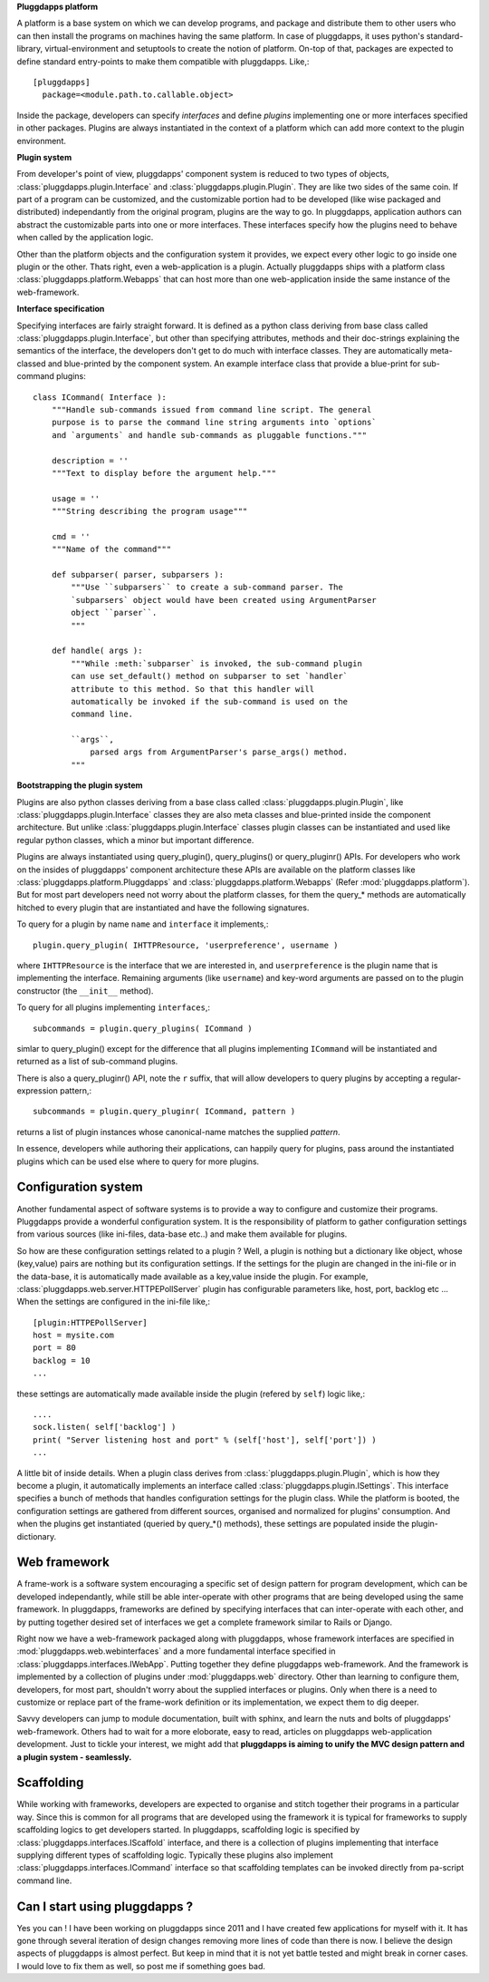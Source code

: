 **Pluggdapps platform**

A platform is a base system on which we can develop programs, and
package and distribute them to other users who can then install the
programs on machines having the same platform. In case of
pluggdapps, it uses python's standard-library, virtual-environment and
setuptools to create the notion of platform. On-top of that, packages are
expected to define standard entry-points to make them compatible with
pluggdapps. Like,::

  [pluggdapps]
    package=<module.path.to.callable.object>

Inside the package, developers can specify `interfaces` and define
`plugins` implementing one or more interfaces specified in other packages.
Plugins are always instantiated in the context of a platform which can add
more context to the plugin environment.

**Plugin system**

From developer's point of view, pluggdapps' component system is reduced to
two types of objects, :class:`pluggdapps.plugin.Interface` and 
:class:`pluggdapps.plugin.Plugin`. They are
like two sides of the same coin. If part of a program can be customized,
and the customizable portion had to be developed (like wise packaged and 
distributed) independantly from the original program, plugins are the way
to go. In pluggdapps, application authors can abstract the customizable
parts into one or more interfaces. These interfaces specify how the
plugins need to behave when called by the application logic.

Other than the platform objects and the configuration system it provides,
we expect every other logic to go inside one plugin or the other. Thats
right, even a web-application is a plugin. Actually pluggdapps ships with
a platform class :class:`pluggdapps.platform.Webapps` that can host more
than one
web-application inside the same instance of the web-framework.

**Interface specification**

Specifying interfaces are fairly straight forward. It is defined as a
python class deriving from base class called 
:class:`pluggdapps.plugin.Interface`, but other than specifying attributes,
methods and their doc-strings explaining the semantics of the interface,
the developers don't get to do much with interface classes. They are 
automatically meta-classed and blue-printed by the component system.
An example interface class that provide a blue-print for sub-command 
plugins::

    class ICommand( Interface ):
        """Handle sub-commands issued from command line script. The general
        purpose is to parse the command line string arguments into `options`
        and `arguments` and handle sub-commands as pluggable functions."""

        description = ''
        """Text to display before the argument help."""

        usage = ''
        """String describing the program usage"""

        cmd = ''
        """Name of the command"""

        def subparser( parser, subparsers ):
            """Use ``subparsers`` to create a sub-command parser. The
            `subparsers` object would have been created using ArgumentParser
            object ``parser``.
            """

        def handle( args ):
            """While :meth:`subparser` is invoked, the sub-command plugin
            can use set_default() method on subparser to set `handler`
            attribute to this method. So that this handler will
            automatically be invoked if the sub-command is used on the 
            command line.

            ``args``,
                parsed args from ArgumentParser's parse_args() method.
            """

**Bootstrapping the plugin system**

Plugins are also python classes deriving from a base class called
:class:`pluggdapps.plugin.Plugin`, like 
:class:`pluggdapps.plugin.Interface` classes they are also meta classes 
and blue-printed inside the component architecture. But unlike 
:class:`pluggdapps.plugin.Interface` classes plugin classes can be
instantiated and used like regular python classes, which a minor but
important difference.

Plugins are always instantiated using query_plugin(), query_plugins() or
query_pluginr() APIs. For developers who work on the insides of pluggdapps'
component architecture these APIs are available on the platform classes
like :class:`pluggdapps.platform.Pluggdapps` and
:class:`pluggdapps.platform.Webapps` (Refer :mod:`pluggdapps.platform`).
But for most part developers need not worry about the platform classes,
for them the query_* methods are automatically hitched to every plugin
that are instantiated and have the following signatures.

To query for a plugin by name ``name`` and ``interface`` it implements,::

    plugin.query_plugin( IHTTPResource, 'userpreference', username )

where ``IHTTPResource`` is the interface that we are interested in, and
``userpreference`` is the plugin name that is implementing the interface.
Remaining arguments (like ``username``) and key-word arguments are passed
on to the plugin constructor (the ``__init__`` method).

To query for all plugins implementing ``interfaces``,::

    subcommands = plugin.query_plugins( ICommand )

simlar to query_plugin() except for the difference that all plugins
implementing ``ICommand`` will be instantiated and returned as a list of
sub-command plugins.

There is also a query_pluginr() API, note the ``r`` suffix, that will allow
developers to query plugins by accepting a regular-expression pattern,::

    subcommands = plugin.query_pluginr( ICommand, pattern )

returns a list of plugin instances whose canonical-name matches the supplied
`pattern`.

In essence, developers while authoring their applications, can happily
query for plugins, pass around the instantiated plugins which can be used 
else where to query for more plugins.

Configuration system
--------------------

Another fundamental aspect of software systems is to provide a way to
configure and customize their programs. Pluggdapps provide a wonderful
configuration system. It is the responsibility of platform to gather
configuration settings from various sources (like ini-files, data-base etc..)
and make them available for plugins.

So how are these configuration settings related to a plugin ? Well, a plugin
is nothing but a dictionary like object, whose (key,value) pairs are nothing
but its configuration settings. If the settings for the plugin are changed in
the ini-file or in the data-base, it is automatically made available as a
key,value inside the plugin. For example, 
:class:`pluggdapps.web.server.HTTPEPollServer` plugin has configurable 
parameters like, host, port, backlog etc ... When the settings are configured
in the ini-file like,::

    [plugin:HTTPEPollServer]
    host = mysite.com
    port = 80
    backlog = 10
    ...

these settings are automatically made available inside the plugin 
(refered by ``self``) logic like,::

    ....
    sock.listen( self['backlog'] )
    print( "Server listening host and port" % (self['host'], self['port']) )
    ...

A little bit of inside details. When a plugin class derives from
:class:`pluggdapps.plugin.Plugin`, which is how they become a plugin, it
automatically implements an interface called 
:class:`pluggdapps.plugin.ISettings`. This interface specifies a bunch of 
methods that handles configuration settings for the plugin class.  While the 
platform is booted, the configuration settings are gathered from different 
sources, organised and normalized for plugins' consumption. And when the 
plugins get instantiated (queried by query_*() methods), these settings are 
populated inside the plugin-dictionary.

Web framework
-------------

A frame-work is a software system encouraging a specific set of design pattern
for program development, which can be developed independantly, while still be
able inter-operate with other programs that are being developed using the same
framework. In pluggdapps, frameworks are defined by specifying interfaces
that can inter-operate with each other, and by putting together desired set of 
interfaces we get a complete framework similar to Rails or Django.

Right now we have a web-framework packaged along with pluggdapps, whose
framework interfaces are specified in :mod:`pluggdapps.web.webinterfaces` and
a more fundamental interface specified in 
:class:`pluggdapps.interfaces.IWebApp`. Putting together they define
pluggdapps web-framework. And the framework is implemented by a
collection of plugins under :mod:`pluggdapps.web` directory. Other than 
learning to configure them, developers, for most part, shouldn't worry about 
the supplied interfaces or plugins. Only when there is a need to customize or
replace part of the frame-work definition or its implementation, we expect
them to dig deeper.

Savvy developers can jump to module documentation, built with sphinx, and
learn the nuts and bolts of pluggdapps' web-framework. Others had to wait for 
a more eloborate, easy to read, articles on pluggdapps web-application
development. Just to tickle your interest, we might add that **pluggdapps is
aiming to unify the MVC design pattern and a plugin system - seamlessly.**


Scaffolding
-----------

While working with frameworks, developers are expected to organise and stitch
together their programs in a particular way. Since this is common for all
programs that are developed using the framework it is typical for frameworks
to supply scaffolding logics to get developers started. In pluggdapps,
scaffolding logic is specified by :class:`pluggdapps.interfaces.IScaffold`
interface, and there is a collection of plugins implementing that interface
supplying different types of scaffolding logic. Typically these plugins also
implement :class:`pluggdapps.interfaces.ICommand` interface so that scaffolding 
templates can be invoked directly from pa-script command line.

Can I start using pluggdapps ?
------------------------------

Yes you can ! I have been working on pluggdapps since 2011 and I have created
few applications for myself with it. It has gone through several iteration of
design changes removing more lines of code than there is now. I believe the
design aspects of pluggdapps is almost perfect. But keep in mind that it is
not yet battle tested and might break in corner cases. I would love to fix
them as well, so post me if something goes bad.

